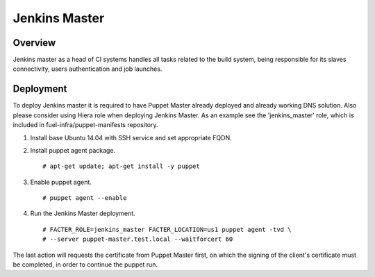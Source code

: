 Jenkins Master
==============

Overview
--------

Jenkins master as a head of CI systems handles all tasks related to the build system, being responsible
for its slaves connectivity, users authentication and job launches.

Deployment
----------

To deploy Jenkins master it is required to have Puppet Master already deployed
and already working DNS solution. Also please consider using Hiera role when
deploying Jenkins Master. As an example see the 'jenkins_master' role, which
is included in fuel-infra/puppet-manifests repository.

#. Install base Ubuntu 14.04 with SSH service and set appropriate FQDN.

#. Install puppet agent package.

   ::

     # apt-get update; apt-get install -y puppet

#. Enable puppet agent.

   ::

     # puppet agent --enable

#. Run the Jenkins Master deployment.

   ::

     # FACTER_ROLE=jenkins_master FACTER_LOCATION=us1 puppet agent -tvd \
     # --server puppet-master.test.local --waitforcert 60

The last action will requests the certificate from Puppet Master first, on which
the signing of the client's certificate must be completed, in order to continue
the puppet run.
